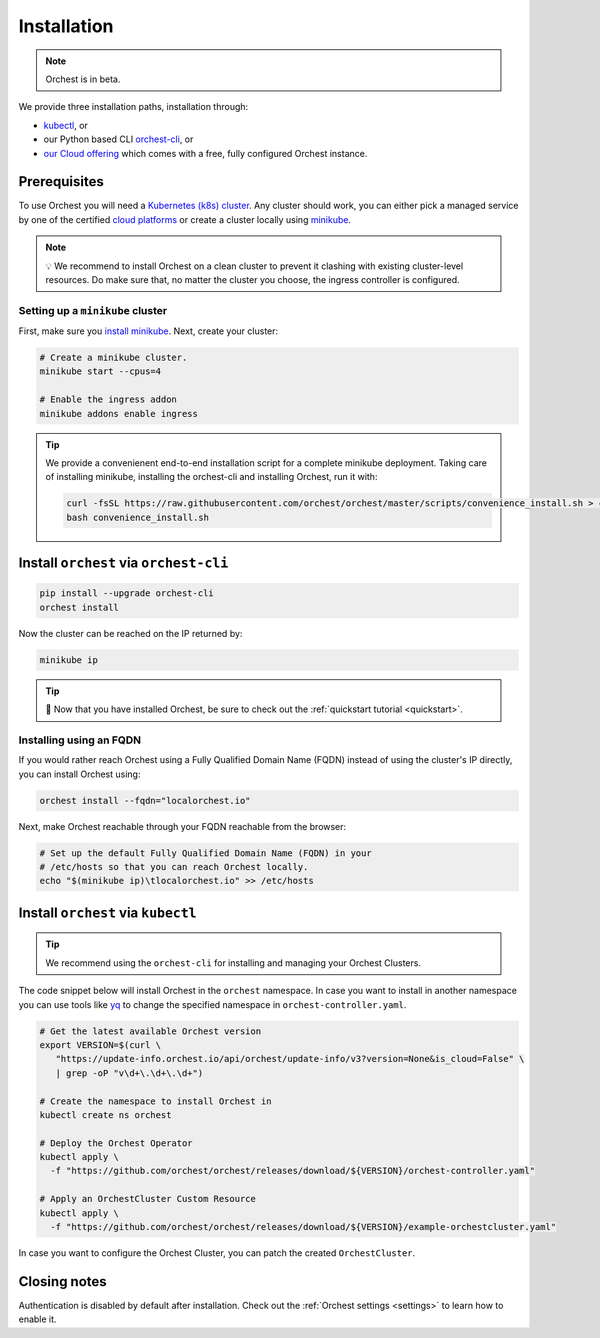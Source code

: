 .. _installation:

Installation
============

.. note::
   Orchest is in beta.

We provide three installation paths, installation through:

* `kubectl <https://kubernetes.io/docs/tasks/tools/#kubectl>`_, or
* our Python based CLI `orchest-cli <https://pypi.org/project/orchest-cli/>`_, or
* `our Cloud offering <https://cloud.orchest.io/signup>`_ which comes with a free, fully configured
  Orchest instance.

Prerequisites
-------------

To use Orchest you will need a `Kubernetes (k8s) cluster <https://kubernetes.io/docs/setup/>`_. Any
cluster should work, you can either pick a managed service by one of the certified `cloud platforms
<https://kubernetes.io/docs/setup/production-environment/turnkey-solutions/>`_ or create a cluster
locally using `minikube
<https://kubernetes.io/docs/tutorials/kubernetes-basics/create-cluster/cluster-intro/>`_.

.. note::
   💡 We recommend to install Orchest on a clean cluster to prevent it clashing with existing
   cluster-level resources. Do make sure that, no matter the cluster you choose, the ingress
   controller is configured.

Setting up a ``minikube`` cluster
~~~~~~~~~~~~~~~~~~~~~~~~~~~~~~~~~
First, make sure you `install minikube <https://minikube.sigs.k8s.io/docs/start/>`_. Next, create
your cluster:

.. code-block:: bash

   # Create a minikube cluster.
   minikube start --cpus=4

   # Enable the ingress addon
   minikube addons enable ingress

.. tip::
   We provide a convenienent end-to-end installation script for a complete minikube deployment.
   Taking care of installing minikube, installing the orchest-cli and installing Orchest, run it
   with:

   .. code-block:: bash

      curl -fsSL https://raw.githubusercontent.com/orchest/orchest/master/scripts/convenience_install.sh > convenience_install.sh
      bash convenience_install.sh

.. _regular installation:

Install ``orchest`` via ``orchest-cli``
---------------------------------------

.. code-block:: bash

   pip install --upgrade orchest-cli
   orchest install

Now the cluster can be reached on the IP returned by:

.. code-block:: bash

   minikube ip

.. tip::
   🎉 Now that you have installed Orchest, be sure to check out the :ref:`quickstart tutorial
   <quickstart>`.

Installing using an FQDN
~~~~~~~~~~~~~~~~~~~~~~~~
If you would rather reach Orchest using a Fully Qualified Domain Name (FQDN) instead of using the
cluster's IP directly, you can install Orchest using:

.. code-block:: bash

   orchest install --fqdn="localorchest.io"

.. or, if you have already installed Orchest but would like to set up an FQDN

Next, make Orchest reachable through your FQDN reachable from the browser:

.. code-block:: bash

   # Set up the default Fully Qualified Domain Name (FQDN) in your
   # /etc/hosts so that you can reach Orchest locally.
   echo "$(minikube ip)\tlocalorchest.io" >> /etc/hosts

Install ``orchest`` via ``kubectl``
-----------------------------------

.. tip::
   We recommend using the ``orchest-cli`` for installing and managing your Orchest Clusters.

The code snippet below will install Orchest in the ``orchest`` namespace. In case you want to
install in another namespace you can use tools like `yq <https://github.com/mikefarah/yq>`_ to
change the specified namespace in ``orchest-controller.yaml``.

.. code-block:: bash

   # Get the latest available Orchest version
   export VERSION=$(curl \
      "https://update-info.orchest.io/api/orchest/update-info/v3?version=None&is_cloud=False" \
      | grep -oP "v\d+\.\d+\.\d+")

   # Create the namespace to install Orchest in
   kubectl create ns orchest

   # Deploy the Orchest Operator
   kubectl apply \
     -f "https://github.com/orchest/orchest/releases/download/${VERSION}/orchest-controller.yaml"

   # Apply an OrchestCluster Custom Resource
   kubectl apply \
     -f "https://github.com/orchest/orchest/releases/download/${VERSION}/example-orchestcluster.yaml"

In case you want to configure the Orchest Cluster, you can patch the created ``OrchestCluster``.

Closing notes
-------------
Authentication is disabled by default after installation. Check out the :ref:`Orchest settings
<settings>` to learn how to enable it.
